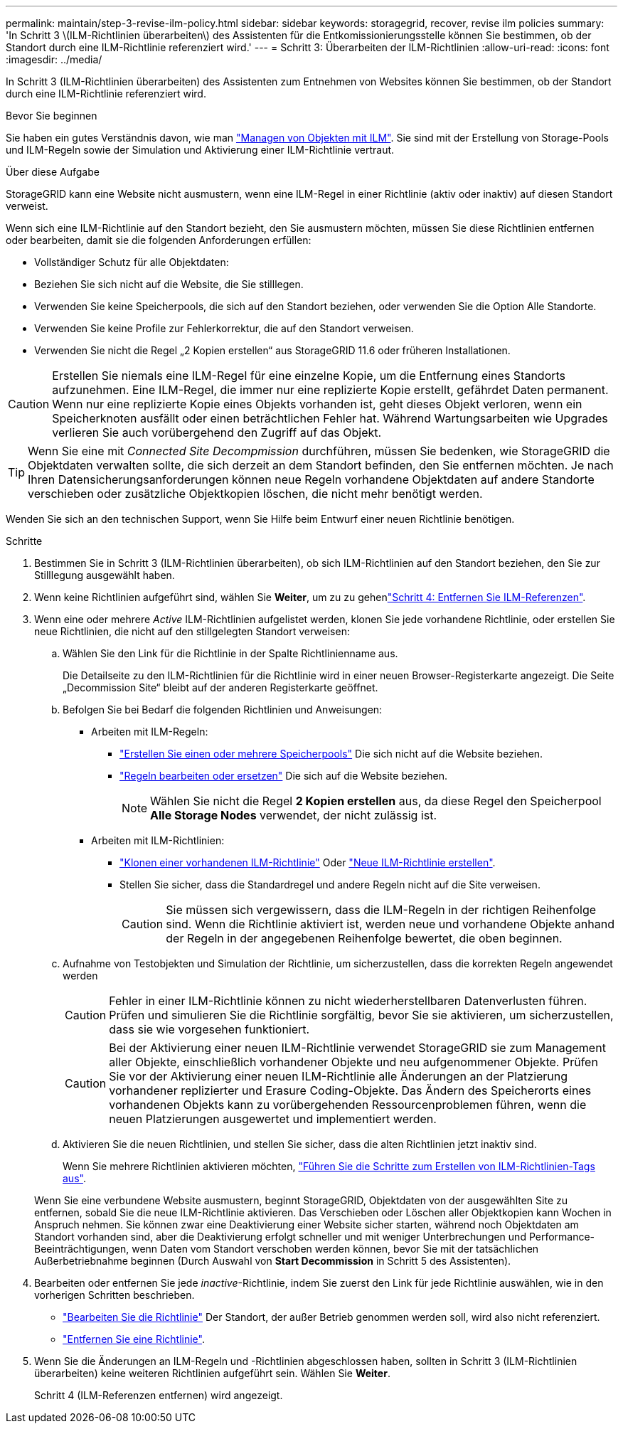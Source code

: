 ---
permalink: maintain/step-3-revise-ilm-policy.html 
sidebar: sidebar 
keywords: storagegrid, recover, revise ilm policies 
summary: 'In Schritt 3 \(ILM-Richtlinien überarbeiten\) des Assistenten für die Entkomissionierungsstelle können Sie bestimmen, ob der Standort durch eine ILM-Richtlinie referenziert wird.' 
---
= Schritt 3: Überarbeiten der ILM-Richtlinien
:allow-uri-read: 
:icons: font
:imagesdir: ../media/


[role="lead"]
In Schritt 3 (ILM-Richtlinien überarbeiten) des Assistenten zum Entnehmen von Websites können Sie bestimmen, ob der Standort durch eine ILM-Richtlinie referenziert wird.

.Bevor Sie beginnen
Sie haben ein gutes Verständnis davon, wie man link:../ilm/index.html["Managen von Objekten mit ILM"]. Sie sind mit der Erstellung von Storage-Pools und ILM-Regeln sowie der Simulation und Aktivierung einer ILM-Richtlinie vertraut.

.Über diese Aufgabe
StorageGRID kann eine Website nicht ausmustern, wenn eine ILM-Regel in einer Richtlinie (aktiv oder inaktiv) auf diesen Standort verweist.

Wenn sich eine ILM-Richtlinie auf den Standort bezieht, den Sie ausmustern möchten, müssen Sie diese Richtlinien entfernen oder bearbeiten, damit sie die folgenden Anforderungen erfüllen:

* Vollständiger Schutz für alle Objektdaten:
* Beziehen Sie sich nicht auf die Website, die Sie stilllegen.
* Verwenden Sie keine Speicherpools, die sich auf den Standort beziehen, oder verwenden Sie die Option Alle Standorte.
* Verwenden Sie keine Profile zur Fehlerkorrektur, die auf den Standort verweisen.
* Verwenden Sie nicht die Regel „2 Kopien erstellen“ aus StorageGRID 11.6 oder früheren Installationen.



CAUTION: Erstellen Sie niemals eine ILM-Regel für eine einzelne Kopie, um die Entfernung eines Standorts aufzunehmen. Eine ILM-Regel, die immer nur eine replizierte Kopie erstellt, gefährdet Daten permanent. Wenn nur eine replizierte Kopie eines Objekts vorhanden ist, geht dieses Objekt verloren, wenn ein Speicherknoten ausfällt oder einen beträchtlichen Fehler hat. Während Wartungsarbeiten wie Upgrades verlieren Sie auch vorübergehend den Zugriff auf das Objekt.


TIP: Wenn Sie eine mit _Connected Site Decompmission_ durchführen, müssen Sie bedenken, wie StorageGRID die Objektdaten verwalten sollte, die sich derzeit an dem Standort befinden, den Sie entfernen möchten. Je nach Ihren Datensicherungsanforderungen können neue Regeln vorhandene Objektdaten auf andere Standorte verschieben oder zusätzliche Objektkopien löschen, die nicht mehr benötigt werden.

Wenden Sie sich an den technischen Support, wenn Sie Hilfe beim Entwurf einer neuen Richtlinie benötigen.

.Schritte
. Bestimmen Sie in Schritt 3 (ILM-Richtlinien überarbeiten), ob sich ILM-Richtlinien auf den Standort beziehen, den Sie zur Stilllegung ausgewählt haben.
. Wenn keine Richtlinien aufgeführt sind, wählen Sie *Weiter*, um zu zu gehenlink:step-4-remove-ilm-references.html["Schritt 4: Entfernen Sie ILM-Referenzen"].
. Wenn eine oder mehrere _Active_ ILM-Richtlinien aufgelistet werden, klonen Sie jede vorhandene Richtlinie, oder erstellen Sie neue Richtlinien, die nicht auf den stillgelegten Standort verweisen:
+
.. Wählen Sie den Link für die Richtlinie in der Spalte Richtlinienname aus.
+
Die Detailseite zu den ILM-Richtlinien für die Richtlinie wird in einer neuen Browser-Registerkarte angezeigt. Die Seite „Decommission Site“ bleibt auf der anderen Registerkarte geöffnet.

.. Befolgen Sie bei Bedarf die folgenden Richtlinien und Anweisungen:
+
*** Arbeiten mit ILM-Regeln:
+
**** link:../ilm/creating-storage-pool.html["Erstellen Sie einen oder mehrere Speicherpools"] Die sich nicht auf die Website beziehen.
**** link:../ilm/working-with-ilm-rules-and-ilm-policies.html["Regeln bearbeiten oder ersetzen"] Die sich auf die Website beziehen.
+

NOTE: Wählen Sie nicht die Regel *2 Kopien erstellen* aus, da diese Regel den Speicherpool *Alle Storage Nodes* verwendet, der nicht zulässig ist.



*** Arbeiten mit ILM-Richtlinien:
+
**** link:../ilm/working-with-ilm-rules-and-ilm-policies.html#clone-ilm-policy["Klonen einer vorhandenen ILM-Richtlinie"] Oder link:../ilm/creating-ilm-policy.html["Neue ILM-Richtlinie erstellen"].
**** Stellen Sie sicher, dass die Standardregel und andere Regeln nicht auf die Site verweisen.
+

CAUTION: Sie müssen sich vergewissern, dass die ILM-Regeln in der richtigen Reihenfolge sind. Wenn die Richtlinie aktiviert ist, werden neue und vorhandene Objekte anhand der Regeln in der angegebenen Reihenfolge bewertet, die oben beginnen.





.. Aufnahme von Testobjekten und Simulation der Richtlinie, um sicherzustellen, dass die korrekten Regeln angewendet werden
+

CAUTION: Fehler in einer ILM-Richtlinie können zu nicht wiederherstellbaren Datenverlusten führen. Prüfen und simulieren Sie die Richtlinie sorgfältig, bevor Sie sie aktivieren, um sicherzustellen, dass sie wie vorgesehen funktioniert.

+

CAUTION: Bei der Aktivierung einer neuen ILM-Richtlinie verwendet StorageGRID sie zum Management aller Objekte, einschließlich vorhandener Objekte und neu aufgenommener Objekte. Prüfen Sie vor der Aktivierung einer neuen ILM-Richtlinie alle Änderungen an der Platzierung vorhandener replizierter und Erasure Coding-Objekte. Das Ändern des Speicherorts eines vorhandenen Objekts kann zu vorübergehenden Ressourcenproblemen führen, wenn die neuen Platzierungen ausgewertet und implementiert werden.

.. Aktivieren Sie die neuen Richtlinien, und stellen Sie sicher, dass die alten Richtlinien jetzt inaktiv sind.
+
Wenn Sie mehrere Richtlinien aktivieren möchten, link:../ilm/creating-ilm-policy.html#activate-ilm-policy["Führen Sie die Schritte zum Erstellen von ILM-Richtlinien-Tags aus"].

+
Wenn Sie eine verbundene Website ausmustern, beginnt StorageGRID, Objektdaten von der ausgewählten Site zu entfernen, sobald Sie die neue ILM-Richtlinie aktivieren. Das Verschieben oder Löschen aller Objektkopien kann Wochen in Anspruch nehmen. Sie können zwar eine Deaktivierung einer Website sicher starten, während noch Objektdaten am Standort vorhanden sind, aber die Deaktivierung erfolgt schneller und mit weniger Unterbrechungen und Performance-Beeinträchtigungen, wenn Daten vom Standort verschoben werden können, bevor Sie mit der tatsächlichen Außerbetriebnahme beginnen (Durch Auswahl von *Start Decommission* in Schritt 5 des Assistenten).



. Bearbeiten oder entfernen Sie jede _inactive_-Richtlinie, indem Sie zuerst den Link für jede Richtlinie auswählen, wie in den vorherigen Schritten beschrieben.
+
** link:../ilm/working-with-ilm-rules-and-ilm-policies.html#edit-ilm-policy["Bearbeiten Sie die Richtlinie"] Der Standort, der außer Betrieb genommen werden soll, wird also nicht referenziert.
** link:../ilm/working-with-ilm-rules-and-ilm-policies.html#remove-ilm-policy["Entfernen Sie eine Richtlinie"].


. Wenn Sie die Änderungen an ILM-Regeln und -Richtlinien abgeschlossen haben, sollten in Schritt 3 (ILM-Richtlinien überarbeiten) keine weiteren Richtlinien aufgeführt sein. Wählen Sie *Weiter*.
+
Schritt 4 (ILM-Referenzen entfernen) wird angezeigt.


